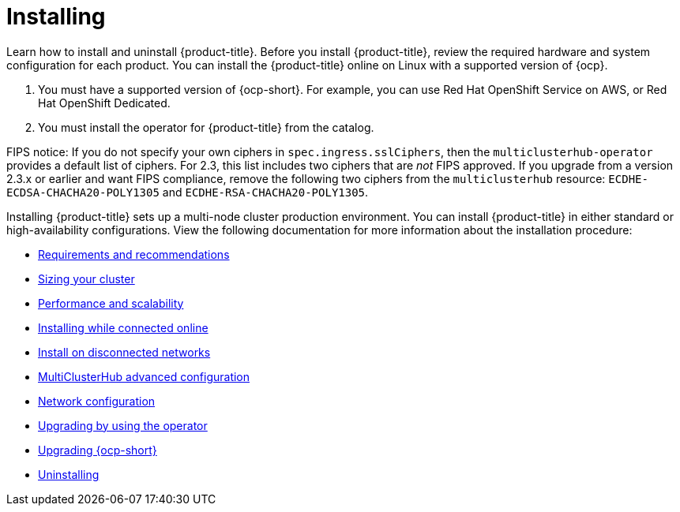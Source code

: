 [#installing]
= Installing

Learn how to install and uninstall {product-title}. Before you install {product-title}, review the required hardware and system configuration for each product. You can install the {product-title} online on Linux with a supported version of {ocp}.

. You must have a supported version of {ocp-short}. For example, you can use Red Hat OpenShift Service on AWS, or Red Hat OpenShift Dedicated.

. You must install the operator for {product-title} from the catalog.

FIPS notice: If you do not specify your own ciphers in `spec.ingress.sslCiphers`, then the `multiclusterhub-operator` provides a default list of ciphers. For 2.3, this list includes two ciphers that are _not_ FIPS approved. If you upgrade from a version 2.3.x or earlier and want FIPS compliance, remove the following two ciphers from the `multiclusterhub` resource: `ECDHE-ECDSA-CHACHA20-POLY1305` and `ECDHE-RSA-CHACHA20-POLY1305`.

Installing {product-title} sets up a multi-node cluster production environment. You can install {product-title} in either standard or high-availability configurations. View the following documentation for more information about the installation procedure:

* xref:../install/requirements.adoc#requirements-and-recommendations[Requirements and recommendations]
* xref:../install/plan_capacity.adoc#sizing-your-cluster[Sizing your cluster]
* xref:../install/perform_scale.adoc#performance-and-scalability[Performance and scalability]
* xref:../install/install_connected.adoc#installing-while-connected-online[Installing while connected online]
* xref:../install/install_disconnected.adoc#install-on-disconnected-networks[Install on disconnected networks]
* xref:../install/adv_config_install.adoc#advanced-config-hub[MultiClusterHub advanced configuration]
* xref:../install/networking.adoc#network-config[Network configuration]
* xref:../install/upgrade_hub.adoc#upgrading-by-using-the-operator[Upgrading by using the operator]
* xref:../install/upgrade_ocp.adoc#upgrading_ocp[Upgrading {ocp-short}]
* xref:../install/uninstall.adoc#uninstalling[Uninstalling]
